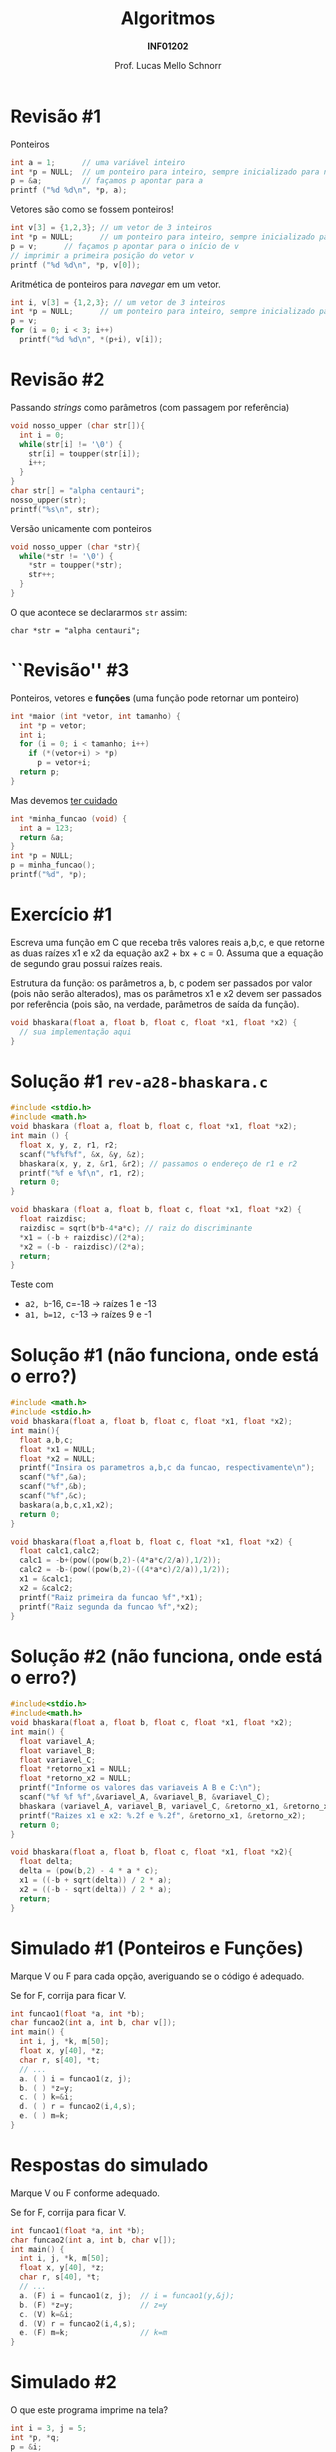 # -*- coding: utf-8 -*-
# -*- mode: org -*-
#+startup: beamer overview indent
#+LANGUAGE: pt-br
#+TAGS: noexport(n)
#+EXPORT_EXCLUDE_TAGS: noexport
#+EXPORT_SELECT_TAGS: export

#+Title: Algoritmos
#+Subtitle: *INF01202*
#+Author: Prof. Lucas Mello Schnorr
#+Date: \copyleft

#+LaTeX_CLASS: beamer
#+LaTeX_CLASS_OPTIONS: [xcolor=dvipsnames]
#+OPTIONS: title:nil H:1 num:t toc:nil \n:nil @:t ::t |:t ^:t -:t f:t *:t <:t
#+LATEX_HEADER: \input{org-babel.tex}
#+LATEX_HEADER: \usepackage{amsmath}
#+LATEX_HEADER: \usepackage{systeme}

#+latex: \newcommand{\mytitle}{Revisão Aula 17}
#+latex: \mytitleslide

* Revisão #1

Ponteiros
#+BEGIN_SRC C :results output :session :exports both :includes <stdio.h>
int a = 1;      // uma variável inteiro
int *p = NULL;  // um ponteiro para inteiro, sempre inicializado para nulo
p = &a;         // façamos p apontar para a
printf ("%d %d\n", *p, a);
#+END_SRC

#+latex: \pause

Vetores são como se fossem ponteiros!
#+BEGIN_SRC C :results output :session :exports both :includes <stdio.h>
int v[3] = {1,2,3}; // um vetor de 3 inteiros
int *p = NULL;      // um ponteiro para inteiro, sempre inicializado para nulo
p = v;      // façamos p apontar para o início de v
// imprimir a primeira posição do vetor v
printf ("%d %d\n", *p, v[0]);
#+END_SRC

#+latex: \pause

Aritmética de ponteiros para /navegar/ em um vetor.
#+BEGIN_SRC C :results output :session :exports both
int i, v[3] = {1,2,3}; // um vetor de 3 inteiros
int *p = NULL;      // um ponteiro para inteiro, sempre inicializado para nulo
p = v;
for (i = 0; i < 3; i++)
  printf("%d %d\n", *(p+i), v[i]);
#+END_SRC

* Revisão #2

Passando /strings/ como parâmetros (com passagem por referência)
#+BEGIN_SRC C :results output :session :exports both :includes <stdio.h> :includes <ctype.h>
void nosso_upper (char str[]){
  int i = 0;
  while(str[i] != '\0') {
    str[i] = toupper(str[i]);
    i++;
  }
}
char str[] = "alpha centauri";
nosso_upper(str);
printf("%s\n", str);
#+END_SRC

#+latex: \pause

Versão unicamente com ponteiros
#+BEGIN_SRC C :results output :session :exports both :includes "<stdio.h> <ctype.h>" :tangle x.c
void nosso_upper (char *str){
  while(*str != '\0') {
    ,*str = toupper(*str);
    str++;
  }
}
#+END_SRC

#+latex: \pause
O que acontece se declararmos ~str~ assim:

~char *str = "alpha centauri";~

* ``Revisão'' #3

Ponteiros, vetores e *funções* (uma função pode retornar um ponteiro)
#+BEGIN_SRC C :results output :session :exports both :includes "<stdio.h> <ctype.h>"
int *maior (int *vetor, int tamanho) {
  int *p = vetor;
  int i;
  for (i = 0; i < tamanho; i++)
    if (*(vetor+i) > *p)
      p = vetor+i;
  return p;
}
#+END_SRC

#+latex: \pause

Mas devemos _ter cuidado_
#+BEGIN_SRC C :results output :session :exports both :includes "<stdio.h> <ctype.h>" :tangle cuidado.c
int *minha_funcao (void) {
  int a = 123;
  return &a;
}
int *p = NULL;
p = minha_funcao();
printf("%d", *p);
#+END_SRC

#+RESULTS:
* Exercício #1

Escreva uma função em C que receba três valores reais a,b,c, e que
retorne as duas raízes x1 e x2 da equação ax2 + bx + c = 0. Assuma que
a equação de segundo grau possui raízes reais.

#+latex: \vfill

Estrutura da função: os parâmetros a, b, c podem ser passados por
valor (pois não serão alterados), mas os parâmetros x1 e x2 devem ser
passados por referência (pois são, na verdade, parâmetros de saída da
função).

#+begin_src C
void bhaskara(float a, float b, float c, float *x1, float *x2) {
  // sua implementação aqui
}
#+end_src
* Solução #1 ~rev-a28-bhaskara.c~

#+BEGIN_SRC C :tangle e/rev-a28-bhaskara.c :main no
#include <stdio.h>
#include <math.h>
void bhaskara (float a, float b, float c, float *x1, float *x2);
int main () {
  float x, y, z, r1, r2;
  scanf("%f%f%f", &x, &y, &z);
  bhaskara(x, y, z, &r1, &r2); // passamos o endereço de r1 e r2
  printf("%f e %f\n", r1, r2);
  return 0;
}
#+end_src

#+latex: \pause

#+BEGIN_SRC C :tangle e/rev-a28-bhaskara.c :main no
void bhaskara (float a, float b, float c, float *x1, float *x2) {
  float raizdisc;
  raizdisc = sqrt(b*b-4*a*c); // raiz do discriminante
  ,*x1 = (-b + raizdisc)/(2*a);
  ,*x2 = (-b - raizdisc)/(2*a);
  return;
}
#+END_SRC

#+latex: \pause

Teste com
- a=2, b=-16, c=-18 \to raízes 1 e -13
- a=1, b=12, c=-13 \to raízes 9 e -1

* Solução #1 (não funciona, onde está o erro?)
#+BEGIN_SRC C
#include <math.h>
#include <stdio.h>
void bhaskara(float a, float b, float c, float *x1, float *x2);
int main(){
  float a,b,c;
  float *x1 = NULL;
  float *x2 = NULL;
  printf("Insira os parametros a,b,c da funcao, respectivamente\n");
  scanf("%f",&a);
  scanf("%f",&b);
  scanf("%f",&c);
  baskara(a,b,c,x1,x2);
  return 0;
}

void bhaskara(float a,float b, float c, float *x1, float *x2) {
  float calc1,calc2;
  calc1 = -b+(pow((pow(b,2)-(4*a*c/2/a)),1/2));
  calc2 = -b-(pow((pow(b,2)-((4*a*c)/2/a)),1/2));
  x1 = &calc1;
  x2 = &calc2;
  printf("Raiz primeira da funcao %f",*x1);
  printf("Raiz segunda da funcao %f",*x2);
}
#+END_SRC

* Solução #2 (não funciona, onde está o erro?)

#+BEGIN_SRC C
#include<stdio.h>
#include<math.h>
void bhaskara(float a, float b, float c, float *x1, float *x2);
int main() {
  float variavel_A;
  float variavel_B;
  float variavel_C;
  float *retorno_x1 = NULL;
  float *retorno_x2 = NULL;
  printf("Informe os valores das variaveis A B e C:\n");
  scanf("%f %f %f",&variavel_A, &variavel_B, &variavel_C);
  bhaskara (variavel_A, variavel_B, variavel_C, &retorno_x1, &retorno_x2);
  printf("Raizes x1 e x2: %.2f e %.2f", &retorno_x1, &retorno_x2);
  return 0;
}

void bhaskara(float a, float b, float c, float *x1, float *x2){
  float delta;
  delta = (pow(b,2) - 4 * a * c);
  x1 = ((-b + sqrt(delta)) / 2 * a);
  x2 = ((-b - sqrt(delta)) / 2 * a);
  return;
}
#+END_SRC
* Simulado #1 (Ponteiros e Funções)

Marque V ou F para cada opção, averiguando se o código é adequado.

Se for F, corrija para ficar V.

#+attr_latex: :options fontsize=\normalsize
#+BEGIN_SRC C
int funcao1(float *a, int *b);
char funcao2(int a, int b, char v[]);
int main() {
  int i, j, *k, m[50];
  float x, y[40], *z;
  char r, s[40], *t;
  // ...
  a. ( ) i = funcao1(z, j);
  b. ( ) *z=y;
  c. ( ) k=&i;
  d. ( ) r = funcao2(i,4,s);
  e. ( ) m=k;
}
#+END_SRC

* Respostas do simulado

Marque V ou F conforme adequado.

Se for F, corrija para ficar V.

#+attr_latex: :options fontsize=\normalsize
#+BEGIN_SRC C
int funcao1(float *a, int *b);
char funcao2(int a, int b, char v[]);
int main() {
  int i, j, *k, m[50];
  float x, y[40], *z;
  char r, s[40], *t;
  // ...
  a. (F) i = funcao1(z, j);  // i = funcao1(y,&j);
  b. (F) *z=y;               // z=y
  c. (V) k=&i;
  d. (V) r = funcao2(i,4,s);
  e. (F) m=k;                // k=m
}
#+END_SRC

* Simulado #2

O que este programa imprime na tela?

#+attr_latex: :options fontsize=\large
#+BEGIN_SRC C :results output :exports both
int i = 3, j = 5;
int *p, *q;
p = &i;
q = &j;

int a, b, c, d;

a = p == &i;
b = *p - *q;
c = **&*&*&*&p;
d = 3* - *p / (*q) + 7;

printf("%d %d %d %d", a, b, c, d);
#+END_SRC

#+latex: \pause

#+RESULTS:
: 1 -2 3 6

* Simulado #3

Considerando as declarações, 

quais das seguintes expressões de atribuição são válidas? \\
(com uma ``semântica aceitável'')
#+attr_latex: :options fontsize=\large
#+BEGIN_SRC C :results output :exports both
int i, j;
int *p, *q;

p = &i;          // A
*q = &j;         // B
p = &*&i;        // C
i = (*&)j;       // D
i = *&j;         // E
i = *&*&j;       // F
q = *p;          // G
i = (*p)+++*q;   // H
#+END_SRC

